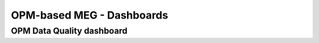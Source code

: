 --------------------------
OPM-based MEG - Dashboards
--------------------------


OPM Data Quality dashboard
==========================

.. csv-table:: Metric computation for OPM empty-room data
   :file: ../data/opm-fif-files-statistics.csv
   :header-rows: 1

.. raw:: html

    <iframe src="../_static/2-data-quality-dashboards/opm_average_plot.html" width="100%" height="600px"></iframe>
    <iframe src="../_static/2-data-quality-dashboards/opm_variance_plot.html" width="100%" height="600px" frameborder="0"></iframe>
    <iframe src="../_static/2-data-quality-dashboards/opm_max_plot.html" width="100%" height="600px" frameborder="0"></iframe>
